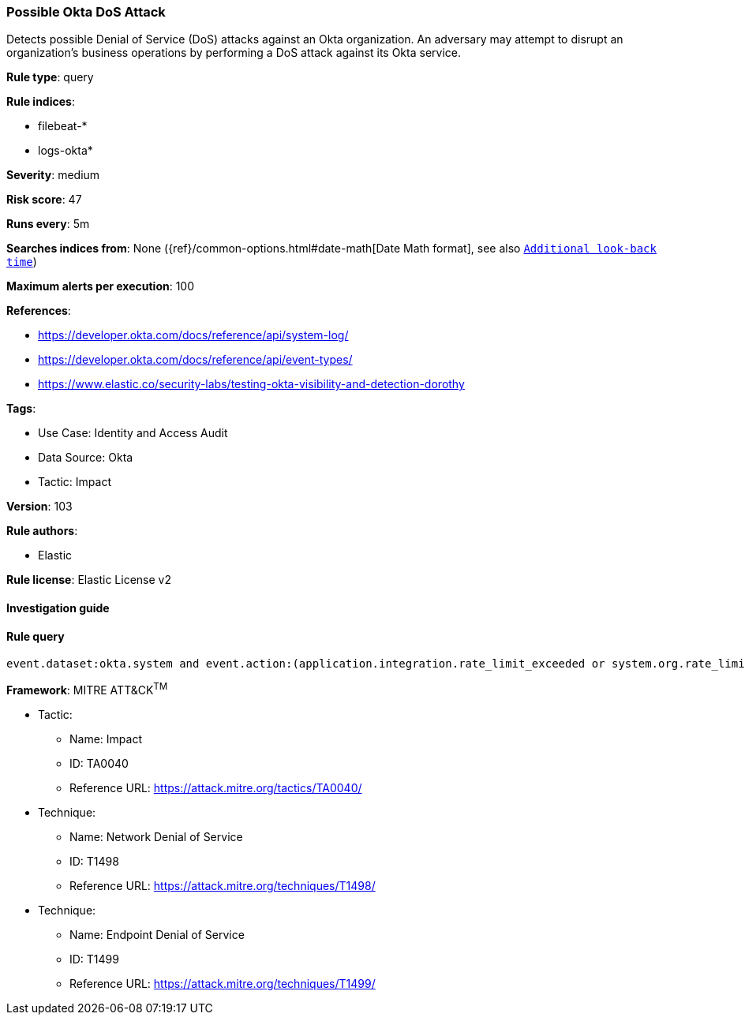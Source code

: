 [[prebuilt-rule-8-8-5-possible-okta-dos-attack]]
=== Possible Okta DoS Attack

Detects possible Denial of Service (DoS) attacks against an Okta organization. An adversary may attempt to disrupt an organization's business operations by performing a DoS attack against its Okta service.

*Rule type*: query

*Rule indices*: 

* filebeat-*
* logs-okta*

*Severity*: medium

*Risk score*: 47

*Runs every*: 5m

*Searches indices from*: None ({ref}/common-options.html#date-math[Date Math format], see also <<rule-schedule, `Additional look-back time`>>)

*Maximum alerts per execution*: 100

*References*: 

* https://developer.okta.com/docs/reference/api/system-log/
* https://developer.okta.com/docs/reference/api/event-types/
* https://www.elastic.co/security-labs/testing-okta-visibility-and-detection-dorothy

*Tags*: 

* Use Case: Identity and Access Audit
* Data Source: Okta
* Tactic: Impact

*Version*: 103

*Rule authors*: 

* Elastic

*Rule license*: Elastic License v2


==== Investigation guide


[source, markdown]
----------------------------------

----------------------------------

==== Rule query


[source, js]
----------------------------------
event.dataset:okta.system and event.action:(application.integration.rate_limit_exceeded or system.org.rate_limit.warning or system.org.rate_limit.violation or core.concurrency.org.limit.violation)

----------------------------------

*Framework*: MITRE ATT&CK^TM^

* Tactic:
** Name: Impact
** ID: TA0040
** Reference URL: https://attack.mitre.org/tactics/TA0040/
* Technique:
** Name: Network Denial of Service
** ID: T1498
** Reference URL: https://attack.mitre.org/techniques/T1498/
* Technique:
** Name: Endpoint Denial of Service
** ID: T1499
** Reference URL: https://attack.mitre.org/techniques/T1499/
